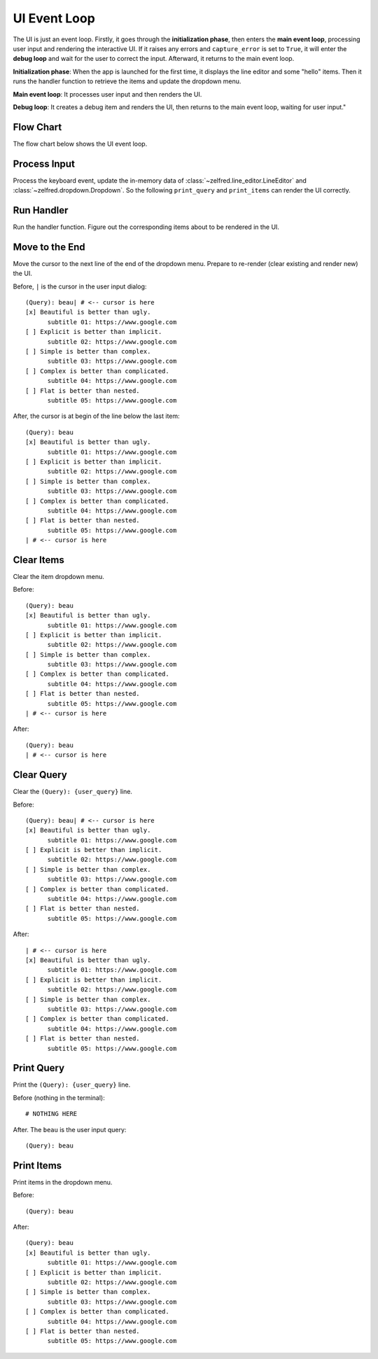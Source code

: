 .. _ui-event-loop:

UI Event Loop
==============================================================================
The UI is just an event loop. Firstly, it goes through the **initialization phase**, then enters the **main event loop**, processing user input and rendering the interactive UI. If it raises any errors and ``capture_error`` is set to ``True``, it will enter the **debug loop** and wait for the user to correct the input. Afterward, it returns to the main event loop.

**Initialization phase**: When the app is launched for the first time, it displays the line editor and some "hello" items. Then it runs the handler function to retrieve the items and update the dropdown menu.

**Main event loop**: It processes user input and then renders the UI.

**Debug loop**: It creates a debug item and renders the UI, then returns to the main event loop, waiting for user input."


Flow Chart
------------------------------------------------------------------------------
The flow chart below shows the UI event loop.

.. raw:: html
    :file: ./ui-event-loop.drawio.html


Process Input
------------------------------------------------------------------------------
Process the keyboard event, update the in-memory data of :class:`~zelfred.line_editor.LineEditor` and :class:`~zelfred.dropdown.Dropdown`. So the following ``print_query`` and ``print_items`` can render the UI correctly.

.. seealso::

    :meth:`~zelfred.ui.UI.process_input`


Run Handler
------------------------------------------------------------------------------
Run the handler function. Figure out the corresponding items about to be rendered in the UI.

.. seealso::

    :meth:`~zelfred.ui.UI.run_handler`


Move to the End
------------------------------------------------------------------------------
Move the cursor to the next line of the end of the dropdown menu. Prepare to re-render (clear existing and render new) the UI.

Before, ``|`` is the cursor in the user input dialog::

    (Query): beau| # <-- cursor is here
    [x] Beautiful is better than ugly.
          subtitle 01: https://www.google.com
    [ ] Explicit is better than implicit.
          subtitle 02: https://www.google.com
    [ ] Simple is better than complex.
          subtitle 03: https://www.google.com
    [ ] Complex is better than complicated.
          subtitle 04: https://www.google.com
    [ ] Flat is better than nested.
          subtitle 05: https://www.google.com

After, the cursor is at begin of the line below the last item::

    (Query): beau
    [x] Beautiful is better than ugly.
          subtitle 01: https://www.google.com
    [ ] Explicit is better than implicit.
          subtitle 02: https://www.google.com
    [ ] Simple is better than complex.
          subtitle 03: https://www.google.com
    [ ] Complex is better than complicated.
          subtitle 04: https://www.google.com
    [ ] Flat is better than nested.
          subtitle 05: https://www.google.com
    | # <-- cursor is here

.. seealso::

    :meth:`~zelfred.ui.UI.move_to_end`


Clear Items
------------------------------------------------------------------------------
Clear the item dropdown menu.

Before::

    (Query): beau
    [x] Beautiful is better than ugly.
          subtitle 01: https://www.google.com
    [ ] Explicit is better than implicit.
          subtitle 02: https://www.google.com
    [ ] Simple is better than complex.
          subtitle 03: https://www.google.com
    [ ] Complex is better than complicated.
          subtitle 04: https://www.google.com
    [ ] Flat is better than nested.
          subtitle 05: https://www.google.com
    | # <-- cursor is here

After::

    (Query): beau
    | # <-- cursor is here

.. seealso::

    :meth:`~zelfred.ui.UI.clear_items`


Clear Query
------------------------------------------------------------------------------
Clear the ``(Query): {user_query}`` line.

Before::

    (Query): beau| # <-- cursor is here
    [x] Beautiful is better than ugly.
          subtitle 01: https://www.google.com
    [ ] Explicit is better than implicit.
          subtitle 02: https://www.google.com
    [ ] Simple is better than complex.
          subtitle 03: https://www.google.com
    [ ] Complex is better than complicated.
          subtitle 04: https://www.google.com
    [ ] Flat is better than nested.
          subtitle 05: https://www.google.com


After::

    | # <-- cursor is here
    [x] Beautiful is better than ugly.
          subtitle 01: https://www.google.com
    [ ] Explicit is better than implicit.
          subtitle 02: https://www.google.com
    [ ] Simple is better than complex.
          subtitle 03: https://www.google.com
    [ ] Complex is better than complicated.
          subtitle 04: https://www.google.com
    [ ] Flat is better than nested.
          subtitle 05: https://www.google.com

.. seealso::

    :meth:`~zelfred.ui.UI.clear_query`


Print Query
------------------------------------------------------------------------------
Print the ``(Query): {user_query}`` line.

Before (nothing in the terminal)::

    # NOTHING HERE

After. The ``beau`` is the user input query::

    (Query): beau

.. seealso::

    :meth:`~zelfred.ui.UI.print_query`


Print Items
------------------------------------------------------------------------------
Print items in the dropdown menu.

Before::

    (Query): beau

After::

    (Query): beau
    [x] Beautiful is better than ugly.
          subtitle 01: https://www.google.com
    [ ] Explicit is better than implicit.
          subtitle 02: https://www.google.com
    [ ] Simple is better than complex.
          subtitle 03: https://www.google.com
    [ ] Complex is better than complicated.
          subtitle 04: https://www.google.com
    [ ] Flat is better than nested.
          subtitle 05: https://www.google.com

.. seealso::

    :meth:`~zelfred.ui.UI.print_items`
